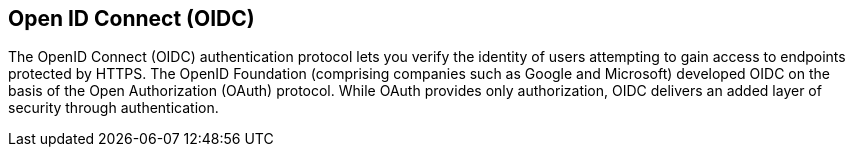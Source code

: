 == Open ID Connect (OIDC)

The OpenID Connect (OIDC) authentication protocol lets you verify the identity of users attempting to gain access to endpoints protected by HTTPS. The OpenID Foundation (comprising companies such as Google and Microsoft) developed OIDC on the basis of the Open Authorization (OAuth) protocol. While OAuth provides only authorization, OIDC delivers an added layer of security through authentication.
